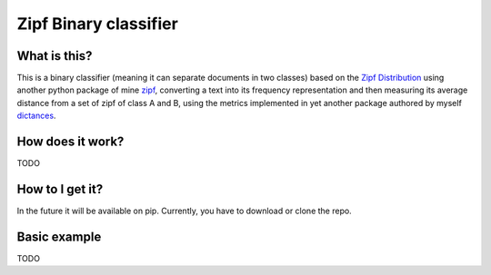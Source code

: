 =======================
Zipf Binary classifier
=======================

What is this?
==============
This is a binary classifier (meaning it can separate documents in two classes) based on the `Zipf Distribution <https://en.wikipedia.org/wiki/Zipf%27s_law>`_ using another python package of mine `zipf <https://github.com/LucaCappelletti94/zipf>`_, converting a text into its frequency representation and then measuring its average distance from a set of zipf of class A and B, using the metrics implemented in yet another package authored by myself `dictances <https://github.com/LucaCappelletti94/dictances>`_.

How does it work?
=================
TODO

How to I get it?
================
In the future it will be available on pip. Currently, you have to download or clone the repo.

Basic example
=============
TODO
